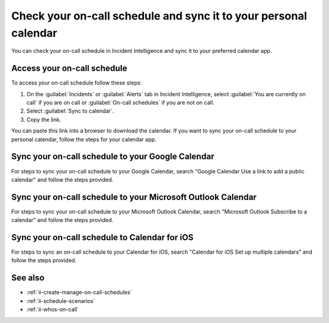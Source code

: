 .. _ii-sync-on-call-schedule:

Check your on-call schedule and sync it to your personal calendar
************************************************************************

.. meta::
   :description: Steps to access your personal on-call calendar and sync it to third-party calendar apps.
   
You can check your on-call schedule in Incident Intelligence and sync it to your preferred calendar app. 

.. _personal-schedule:

Access your on-call schedule
========================================

To access your on-call schedule follow these steps: 

#. On the :guilabel:`Incidents` or :guilabel:`Alerts` tab in Incident Intelligence, select :guilabel:`You are currently on call` if you are on call or :guilabel:`On-call schedules` if you are not on call. 
#. Select :guilabel:`Sync to calendar`.
#. Copy the link.

You can paste this link into a browser to download the calendar. If you want to sync your on-call schedule to your personal calendar, follow the steps for your calendar app.

.. _sync-to-google-calendar:

Sync your on-call schedule to your Google Calendar
======================================================

For steps to sync your on-call schedule to your Google Calendar, search "Google Calendar Use a link to add a public calendar" and follow the steps provided. 

.. _sync-to-microsoft-outlook:

Sync your on-call schedule to your Microsoft Outlook Calendar
=================================================================

For steps to sync your on-call schedule to your Microsoft Outlook Calendar, search "Microsoft Outlook Subscribe to a calendar" and follow the steps provided.

.. _sync-to-iOS-calendar:

Sync your on-call schedule to Calendar for iOS
======================================================

For steps to sync an on-call schedule to your Calendar for iOS, search "Calendar for iOS Set up multiple calendars" and follow the steps provided. 


See also
============

* :ref:`ii-create-manage-on-call-schedules`
* :ref:`ii-schedule-scenarios`
* :ref:`ii-whos-on-call`





